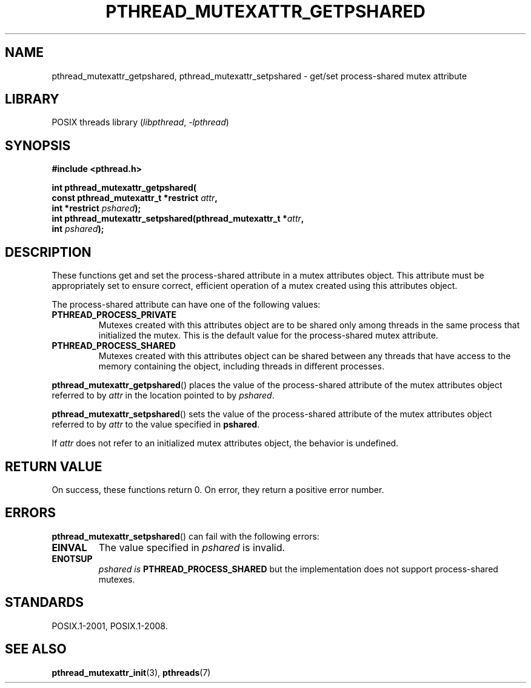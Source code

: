 .\" Copyright (c) 2017, Michael Kerrisk <mtk.manpages@gmail.com>
.\"
.\" SPDX-License-Identifier: Linux-man-pages-copyleft
.\"
.TH PTHREAD_MUTEXATTR_GETPSHARED 3 2021-03-22 "Linux man-pages (unreleased)" "Linux Programmer's Manual"
.SH NAME
pthread_mutexattr_getpshared, pthread_mutexattr_setpshared \- get/set
process-shared mutex attribute
.SH LIBRARY
POSIX threads library
.RI ( libpthread ", " \-lpthread )
.SH SYNOPSIS
.nf
.B #include <pthread.h>
.PP
.B int pthread_mutexattr_getpshared(
.BI "                      const pthread_mutexattr_t *restrict " attr ,
.BI "                      int *restrict " pshared );
.BI "int pthread_mutexattr_setpshared(pthread_mutexattr_t *" attr ,
.BI "                      int " pshared );
.fi
.SH DESCRIPTION
These functions get and set the process-shared attribute
in a mutex attributes object.
This attribute must be appropriately set to ensure correct,
efficient operation of a mutex created using this attributes object.
.PP
The process-shared attribute can have one of the following values:
.TP
.B PTHREAD_PROCESS_PRIVATE
Mutexes created with this attributes object are to be shared
only among threads in the same process that initialized the mutex.
This is the default value for the process-shared mutex attribute.
.TP
.B PTHREAD_PROCESS_SHARED
Mutexes created with this attributes object can be shared between
any threads that have access to the memory containing the object,
including threads in different processes.
.PP
.BR pthread_mutexattr_getpshared ()
places the value of the process-shared attribute of
the mutex attributes object referred to by
.I attr
in the location pointed to by
.IR pshared .
.PP
.BR pthread_mutexattr_setpshared ()
sets the value of the process-shared attribute of
the mutex attributes object referred to by
.I attr
to the value specified in
.BR pshared .
.PP
If
.I attr
does not refer to an initialized mutex attributes object,
the behavior is undefined.
.SH RETURN VALUE
On success, these functions return 0.
On error, they return a positive error number.
.SH ERRORS
.BR pthread_mutexattr_setpshared ()
can fail with the following errors:
.TP
.B EINVAL
The value specified in
.I pshared
is invalid.
.TP
.B ENOTSUP
.I pshared is
.B PTHREAD_PROCESS_SHARED
but the implementation does not support process-shared mutexes.
.SH STANDARDS
POSIX.1-2001, POSIX.1-2008.
.SH SEE ALSO
.ad l
.nh
.BR pthread_mutexattr_init (3),
.BR pthreads (7)

